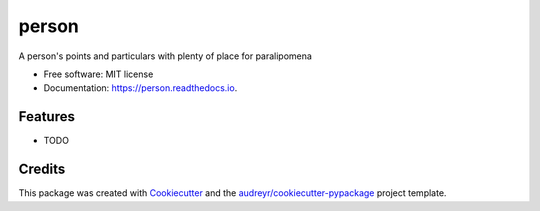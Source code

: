 ======
person
======


.. image:: https://img.shields.io/pypi/v/person.svg
        :target: https://pypi.python.org/pypi/person

.. image:: https://img.shields.io/travis/0LL13/person.svg
        :target: https://travis-ci.com/0LL13/person

.. image:: https://readthedocs.org/projects/person/badge/?version=latest
        :target: https://person.readthedocs.io/en/latest/?badge=latest
        :alt: Documentation Status


.. image:: https://pyup.io/repos/github/0LL13/person/shield.svg
     :target: https://pyup.io/repos/github/0LL13/person/
     :alt: Updates



A person's points and particulars with plenty of place for paralipomena


* Free software: MIT license
* Documentation: https://person.readthedocs.io.


Features
--------

* TODO

Credits
-------

This package was created with Cookiecutter_ and the `audreyr/cookiecutter-pypackage`_ project template.

.. _Cookiecutter: https://github.com/audreyr/cookiecutter
.. _`audreyr/cookiecutter-pypackage`: https://github.com/audreyr/cookiecutter-pypackage

